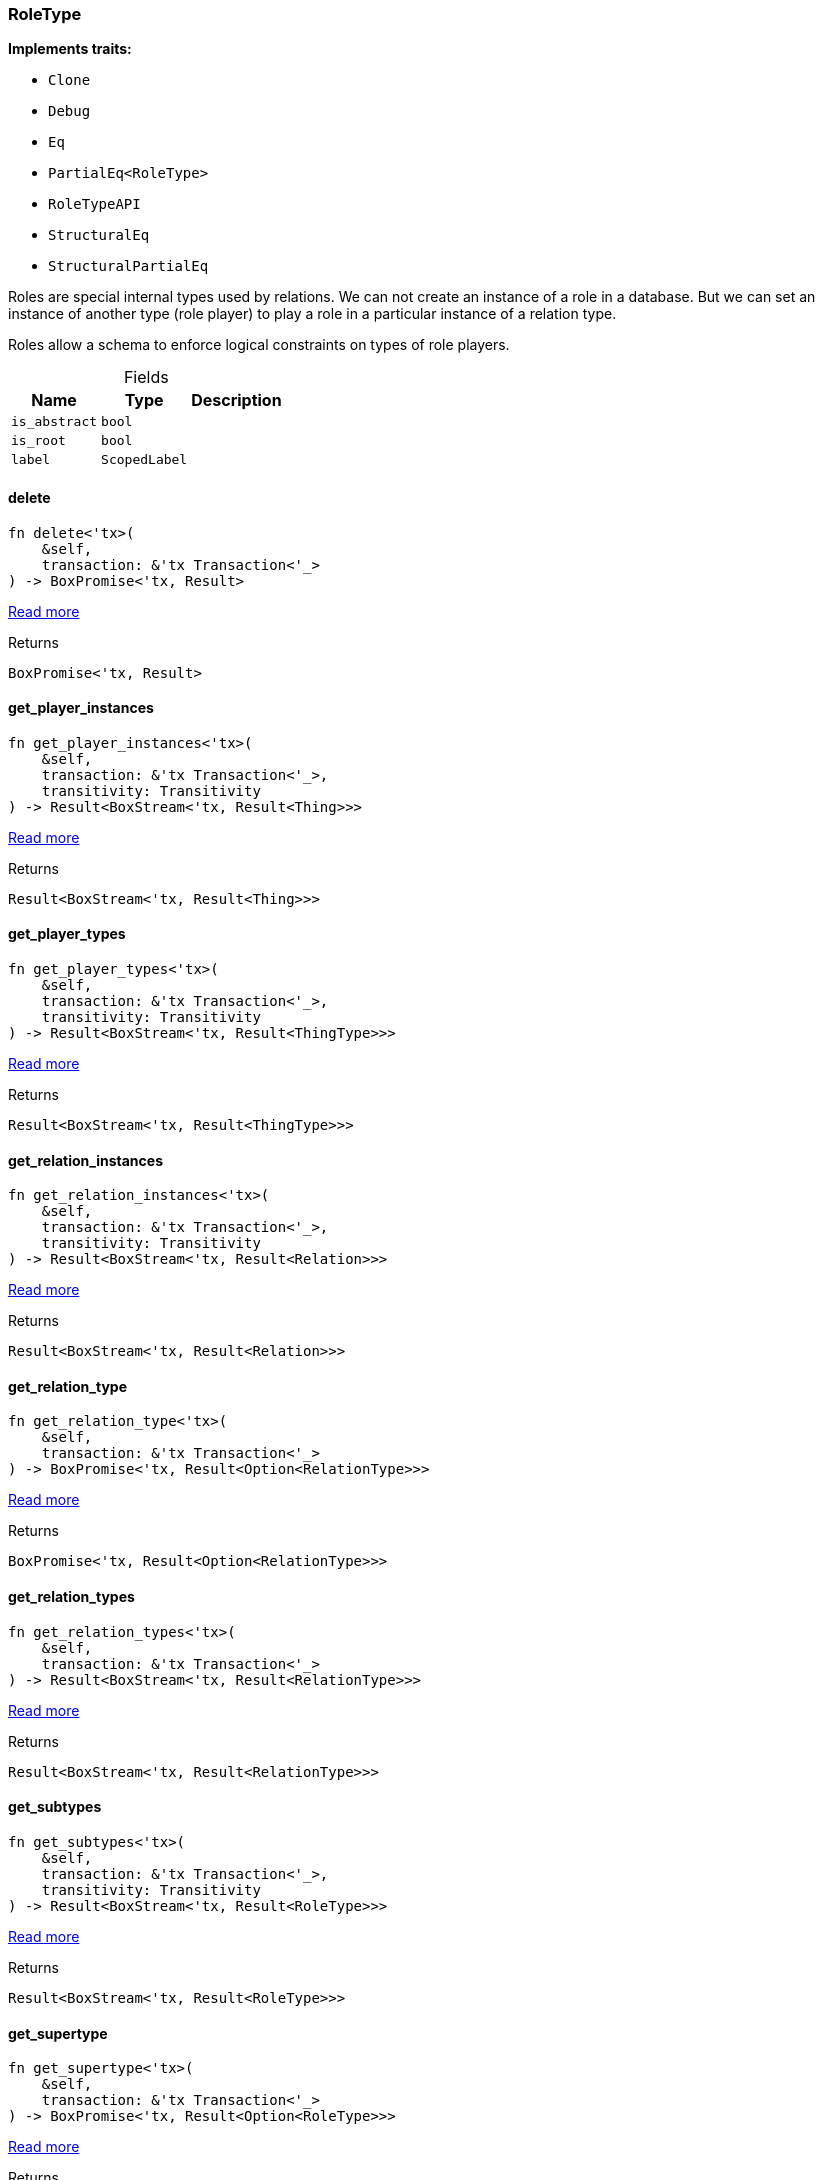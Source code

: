 [#_struct_RoleType]
=== RoleType

*Implements traits:*

* `Clone`
* `Debug`
* `Eq`
* `PartialEq<RoleType>`
* `RoleTypeAPI`
* `StructuralEq`
* `StructuralPartialEq`

Roles are special internal types used by relations. We can not create an instance of a role in a database. But we can set an instance of another type (role player) to play a role in a particular instance of a relation type.

Roles allow a schema to enforce logical constraints on types of role players.

[caption=""]
.Fields
// tag::properties[]
[cols="~,~,~"]
[options="header"]
|===
|Name |Type |Description
a| `is_abstract` a| `bool` a| 
a| `is_root` a| `bool` a| 
a| `label` a| `ScopedLabel` a| 
|===
// end::properties[]

// tag::methods[]
[#_struct_RoleType_delete__]
==== delete

[source,rust]
----
fn delete<'tx>(
    &self,
    transaction: &'tx Transaction<'_>
) -> BoxPromise<'tx, Result>
----

<<#_trait_RoleTypeAPI_method_delete,Read more>>

[caption=""]
.Returns
[source,rust]
----
BoxPromise<'tx, Result>
----

[#_struct_RoleType_get_player_instances__]
==== get_player_instances

[source,rust]
----
fn get_player_instances<'tx>(
    &self,
    transaction: &'tx Transaction<'_>,
    transitivity: Transitivity
) -> Result<BoxStream<'tx, Result<Thing>>>
----

<<#_trait_RoleTypeAPI_method_get_player_instances,Read more>>

[caption=""]
.Returns
[source,rust]
----
Result<BoxStream<'tx, Result<Thing>>>
----

[#_struct_RoleType_get_player_types__]
==== get_player_types

[source,rust]
----
fn get_player_types<'tx>(
    &self,
    transaction: &'tx Transaction<'_>,
    transitivity: Transitivity
) -> Result<BoxStream<'tx, Result<ThingType>>>
----

<<#_trait_RoleTypeAPI_method_get_player_types,Read more>>

[caption=""]
.Returns
[source,rust]
----
Result<BoxStream<'tx, Result<ThingType>>>
----

[#_struct_RoleType_get_relation_instances__]
==== get_relation_instances

[source,rust]
----
fn get_relation_instances<'tx>(
    &self,
    transaction: &'tx Transaction<'_>,
    transitivity: Transitivity
) -> Result<BoxStream<'tx, Result<Relation>>>
----

<<#_trait_RoleTypeAPI_method_get_relation_instances,Read more>>

[caption=""]
.Returns
[source,rust]
----
Result<BoxStream<'tx, Result<Relation>>>
----

[#_struct_RoleType_get_relation_type__]
==== get_relation_type

[source,rust]
----
fn get_relation_type<'tx>(
    &self,
    transaction: &'tx Transaction<'_>
) -> BoxPromise<'tx, Result<Option<RelationType>>>
----

<<#_trait_RoleTypeAPI_tymethod_get_relation_type,Read more>>

[caption=""]
.Returns
[source,rust]
----
BoxPromise<'tx, Result<Option<RelationType>>>
----

[#_struct_RoleType_get_relation_types__]
==== get_relation_types

[source,rust]
----
fn get_relation_types<'tx>(
    &self,
    transaction: &'tx Transaction<'_>
) -> Result<BoxStream<'tx, Result<RelationType>>>
----

<<#_trait_RoleTypeAPI_method_get_relation_types,Read more>>

[caption=""]
.Returns
[source,rust]
----
Result<BoxStream<'tx, Result<RelationType>>>
----

[#_struct_RoleType_get_subtypes__]
==== get_subtypes

[source,rust]
----
fn get_subtypes<'tx>(
    &self,
    transaction: &'tx Transaction<'_>,
    transitivity: Transitivity
) -> Result<BoxStream<'tx, Result<RoleType>>>
----

<<#_trait_RoleTypeAPI_method_get_subtypes,Read more>>

[caption=""]
.Returns
[source,rust]
----
Result<BoxStream<'tx, Result<RoleType>>>
----

[#_struct_RoleType_get_supertype__]
==== get_supertype

[source,rust]
----
fn get_supertype<'tx>(
    &self,
    transaction: &'tx Transaction<'_>
) -> BoxPromise<'tx, Result<Option<RoleType>>>
----

<<#_trait_RoleTypeAPI_method_get_supertype,Read more>>

[caption=""]
.Returns
[source,rust]
----
BoxPromise<'tx, Result<Option<RoleType>>>
----

[#_struct_RoleType_get_supertypes__]
==== get_supertypes

[source,rust]
----
fn get_supertypes<'tx>(
    &self,
    transaction: &'tx Transaction<'_>
) -> Result<BoxStream<'tx, Result<RoleType>>>
----

<<#_trait_RoleTypeAPI_method_get_supertypes,Read more>>

[caption=""]
.Returns
[source,rust]
----
Result<BoxStream<'tx, Result<RoleType>>>
----

[#_struct_RoleType_is_abstract__]
==== is_abstract

[source,rust]
----
fn is_abstract(&self) -> bool
----

<<#_trait_RoleTypeAPI_tymethod_is_abstract,Read more>>

[caption=""]
.Returns
[source,rust]
----
bool
----

[#_struct_RoleType_is_deleted__]
==== is_deleted

[source,rust]
----
fn is_deleted<'tx>(
    &self,
    transaction: &'tx Transaction<'_>
) -> BoxPromise<'tx, Result<bool>>
----

<<#_trait_RoleTypeAPI_tymethod_is_deleted,Read more>>

[caption=""]
.Returns
[source,rust]
----
BoxPromise<'tx, Result<bool>>
----

[#_struct_RoleType_set_label__]
==== set_label

[source,rust]
----
fn set_label<'tx>(
    &self,
    transaction: &'tx Transaction<'_>,
    new_label: String
) -> BoxPromise<'tx, Result>
----

<<#_trait_RoleTypeAPI_method_set_label,Read more>>

[caption=""]
.Returns
[source,rust]
----
BoxPromise<'tx, Result>
----

// end::methods[]

